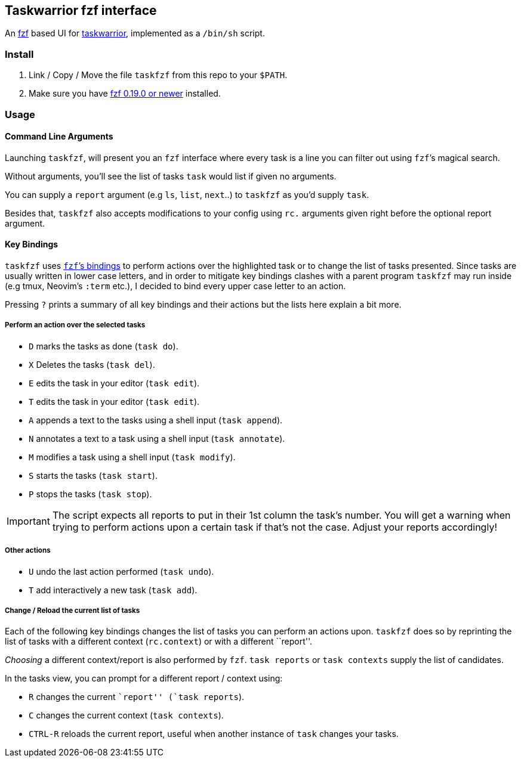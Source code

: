 == Taskwarrior fzf interface

An https://github.com/junegunn/fzf[fzf] based UI for
https://taskwarrior.org/[taskwarrior], implemented as a `/bin/sh`
script.

=== Install

1. Link / Copy / Move the file `taskfzf` from this repo to your `$PATH`.
2. Make sure you have https://github.com/junegunn/fzf/releases[fzf 0.19.0 or
   newer] installed.

=== Usage

==== Command Line Arguments

Launching `taskfzf`, will present you an `fzf` interface where every
task is a line you can filter out using `fzf`’s magical search.

Without arguments, you’ll see the list of tasks `task` would list if
given no arguments.

You can supply a `report` argument (e.g `ls`, `list`, `next`..) to
`taskfzf` as you’d supply `task`.

Besides that, `taskfzf` also accepts modifications to your config using
`rc.` arguments given right before the optional report argument.

==== Key Bindings

`taskfzf` uses https://www.mankier.com/1/fzf#Key_Bindings[`fzf`’s
bindings] to perform actions over the highlighted task or to change the
list of tasks presented. Since tasks are usually written in lower case
letters, and in order to mitigate key bindings clashes with a parent
program `taskfzf` may run inside (e.g tmux, Neovim’s `:term` etc.), I
decided to bind every upper case letter to an action.

Pressing `?` prints a summary of all key bindings and their actions but
the lists here explain a bit more.

===== Perform an action over the selected tasks

* `D` marks the tasks as done (`task do`).
* `X` Deletes the tasks (`task del`).
* `E` edits the task in your editor (`task edit`).
* `T` edits the task in your editor (`task edit`).
* `A` appends a text to the tasks using a shell input (`task append`).
* `N` annotates a text to a task using a shell input (`task annotate`).
* `M` modifies a task using a shell input (`task modify`).
* `S` starts the tasks (`task start`).
* `P` stops the tasks (`task stop`).

IMPORTANT: The script expects all reports to put in their 1st
column the task’s number. You will get a warning when trying to perform
actions upon a certain task if that’s not the case. Adjust your reports
accordingly!

===== Other actions

* `U` undo the last action performed (`task undo`).
* `T` add interactively a new task (`task add`).

===== Change / Reload the current list of tasks

Each of the following key bindings changes the list of tasks you can
perform an actions upon. `taskfzf` does so by reprinting the list of
tasks with a different context (`rc.context`) or with a different
``report''.

_Choosing_ a different context/report is also performed by `fzf`.
`task reports` or `task contexts` supply the list of candidates.

In the tasks view, you can prompt for a different report / context
using:

* `R` changes the current ``report'' (`task reports`).
* `C` changes the current context (`task contexts`).
* `CTRL-R` reloads the current report, useful when another instance
  of `task` changes your tasks.
